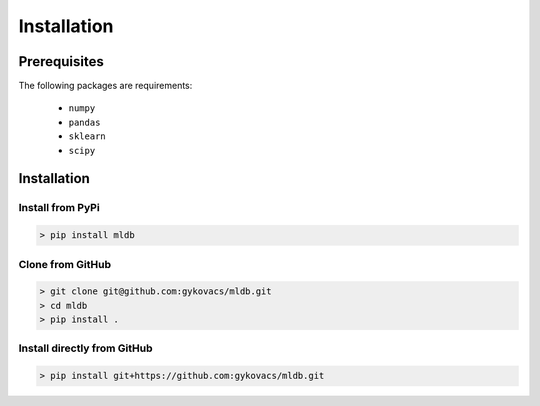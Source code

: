 Installation
************

Prerequisites
=============

The following packages are requirements:

    * ``numpy``
    * ``pandas``
    * ``sklearn``
    * ``scipy``

Installation
============

Install from PyPi
^^^^^^^^^^^^^^^^^

.. code-block:: bash

    > pip install mldb

Clone from GitHub
^^^^^^^^^^^^^^^^^

.. code-block:: bash

    > git clone git@github.com:gykovacs/mldb.git
    > cd mldb
    > pip install .

Install directly from GitHub
^^^^^^^^^^^^^^^^^^^^^^^^^^^^

.. code-block:: bash

    > pip install git+https://github.com:gykovacs/mldb.git
